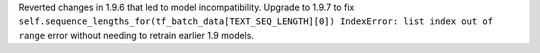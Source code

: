 Reverted changes in 1.9.6 that led to model incompatibility. Upgrade to 1.9.7 to fix 
``self.sequence_lengths_for(tf_batch_data[TEXT_SEQ_LENGTH][0])
IndexError: list index out of range`` 
error without needing to retrain earlier 1.9 models.
